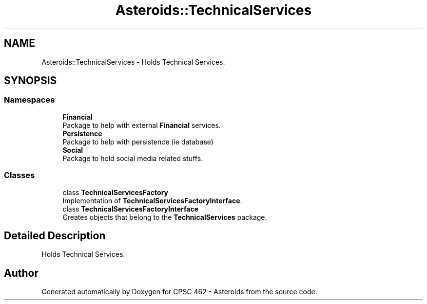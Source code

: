 .TH "Asteroids::TechnicalServices" 3 "Fri Dec 14 2018" "CPSC 462 - Asteroids" \" -*- nroff -*-
.ad l
.nh
.SH NAME
Asteroids::TechnicalServices \- Holds Technical Services\&.  

.SH SYNOPSIS
.br
.PP
.SS "Namespaces"

.in +1c
.ti -1c
.RI " \fBFinancial\fP"
.br
.RI "Package to help with external \fBFinancial\fP services\&. "
.ti -1c
.RI " \fBPersistence\fP"
.br
.RI "Package to help with persistence (ie database) "
.ti -1c
.RI " \fBSocial\fP"
.br
.RI "Package to hold social media related stuffs\&. "
.in -1c
.SS "Classes"

.in +1c
.ti -1c
.RI "class \fBTechnicalServicesFactory\fP"
.br
.RI "Implementation of \fBTechnicalServicesFactoryInterface\fP\&. "
.ti -1c
.RI "class \fBTechnicalServicesFactoryInterface\fP"
.br
.RI "Creates objects that belong to the \fBTechnicalServices\fP package\&. "
.in -1c
.SH "Detailed Description"
.PP 
Holds Technical Services\&. 
.SH "Author"
.PP 
Generated automatically by Doxygen for CPSC 462 - Asteroids from the source code\&.
